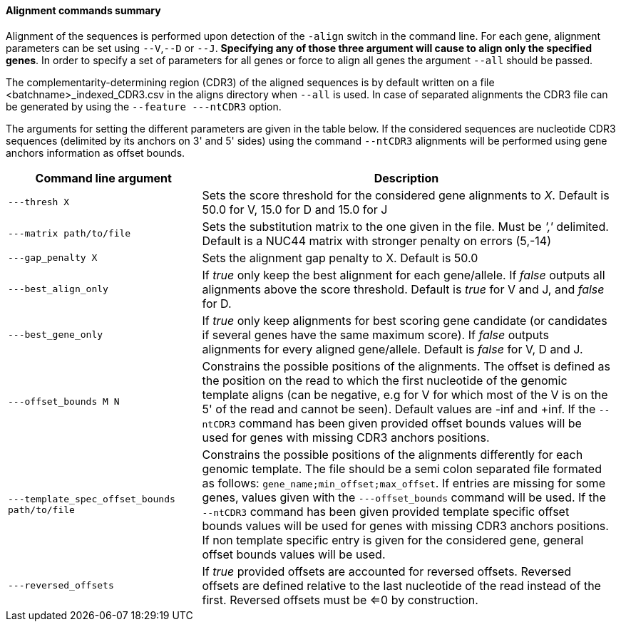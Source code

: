 [[alignment-commands-summary]]
Alignment commands summary
^^^^^^^^^^^^^^^^^^^^^^^^^^

Alignment of the sequences is performed upon detection of the `-align`
switch in the command line. For each gene, alignment parameters can be
set using `--V`,`--D` or `--J`. *Specifying any of those three argument
will cause to align only the specified genes*. In order to specify a set
of parameters for all genes or force to align all genes the argument
`--all` should be passed.

The complementarity-determining region (CDR3) of the aligned sequences is
by default written on a file <batchname>_indexed_CDR3.csv in the aligns
directory when `--all` is used. In case of separated alignments the CDR3 file
can be generated by using the `--feature ---ntCDR3` option.

The arguments for setting the different
parameters are given in the table below.
If the considered sequences are nucleotide CDR3 sequences (delimited by 
its anchors on 3' and 5' sides) using the command `--ntCDR3` alignments will
be performed using gene anchors information as offset bounds.


[width="99%",cols="<32%,<68%",options="header",]
|=======================================================================
|Command line argument |Description
|`---thresh X` |Sets the score threshold for the considered gene
alignments to _X_. Default is 50.0 for V, 15.0 for D and 15.0 for J

|`---matrix path/to/file` |Sets the substitution matrix to the one given
in the file. Must be _','_ delimited. Default is a NUC44 matrix with
stronger penalty on errors (5,-14)

|`---gap_penalty X` |Sets the alignment gap penalty to X. Default is
50.0

|`---best_align_only` |If _true_ only keep the best alignment for each gene/allele.
If _false_ outputs all alignments above the score threshold. Default is
_true_ for V and J, and _false_ for D.

|`---best_gene_only` |If _true_ only keep alignments for best scoring gene candidate
 (or candidates if several genes have the same maximum score).
If _false_ outputs alignments for every aligned gene/allele. Default is
_false_ for V, D and J.

|`---offset_bounds M N` |Constrains the possible positions of the
alignments. The offset is defined as the position on the read to which
the first nucleotide of the genomic template aligns (can be negative,
e.g for V for which most of the V is on the 5' of the read and cannot be
seen). Default values are -inf and +inf. If the `--ntCDR3` command has been given 
provided offset bounds values will be used for genes with missing CDR3 anchors positions.

|`---template_spec_offset_bounds path/to/file` |Constrains the possible positions of the
alignments differently for each genomic template. The file should be a semi colon separated
file formated as follows: `gene_name;min_offset;max_offset`.
If entries are missing for some genes, values given with the `---offset_bounds` command 
will be used. If the `--ntCDR3` command has been given provided template specific offset bounds
 values will be used for genes with missing CDR3 anchors positions. If non template specific entry
 is given for the considered gene, general offset bounds values will be used.


|`---reversed_offsets` |If _true_ provided offsets are accounted for reversed offsets.
Reversed offsets are defined relative to the last nucleotide of the read instead of the first. Reversed offsets must be <=0 by construction.
|=======================================================================


